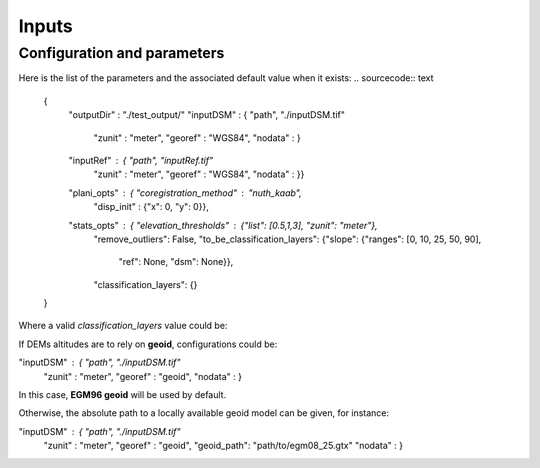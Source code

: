 .. _inputs:

Inputs
======

Configuration and parameters
****************************


Here is the list of the parameters and the associated default value when it exists:
.. sourcecode:: text
    {
        "outputDir" : "./test_output/"
        "inputDSM" : {  "path", "./inputDSM.tif"
                        "zunit" : "meter",
                        "georef" : "WGS84",
                        "nodata" : }
        "inputRef" : {  "path", "inputRef.tif"
                        "zunit" : "meter",
                        "georef" : "WGS84",
                        "nodata" : }}
        "plani_opts" : {    "coregistration_method" : "nuth_kaab",
                            "disp_init" : {"x": 0, "y": 0}},
        "stats_opts" : {    "elevation_thresholds" : {"list": [0.5,1,3], "zunit": "meter"},
                            "remove_outliers": False,
                            "to_be_classification_layers": {"slope": {"ranges": [0, 10, 25, 50, 90],
                                                                      "ref": None,
                                                                      "dsm": None}},
                            "classification_layers": {}
    }

Where a valid `classification_layers` value could be:

.. sourcecode:: text
                            "classification_layers": {"land_cover": {"ref": 'None_or_path_to_land_cover_associated_with_the_ref',
                                                                     "dsm": 'None_or_path_to_land_cover_associated_with_the_dsm',
                                                                     "classes": {"forest": [31, 32], "urbain": [42]}}}
    }


If DEMs altitudes are to rely on **geoid**, configurations could be:

.. sourcecode:: text
"inputDSM" : {  "path", "./inputDSM.tif"
                        "zunit" : "meter",
                        "georef" : "geoid",
                        "nodata" : }

In this case, **EGM96 geoid** will be used by default.

Otherwise, the absolute path to a locally available geoid model can be given, for instance:

.. sourcecode:: text
"inputDSM" : {  "path", "./inputDSM.tif"
                        "zunit" : "meter",
                        "georef" : "geoid",
                        "geoid_path": "path/to/egm08_25.gtx"
                        "nodata" : }


